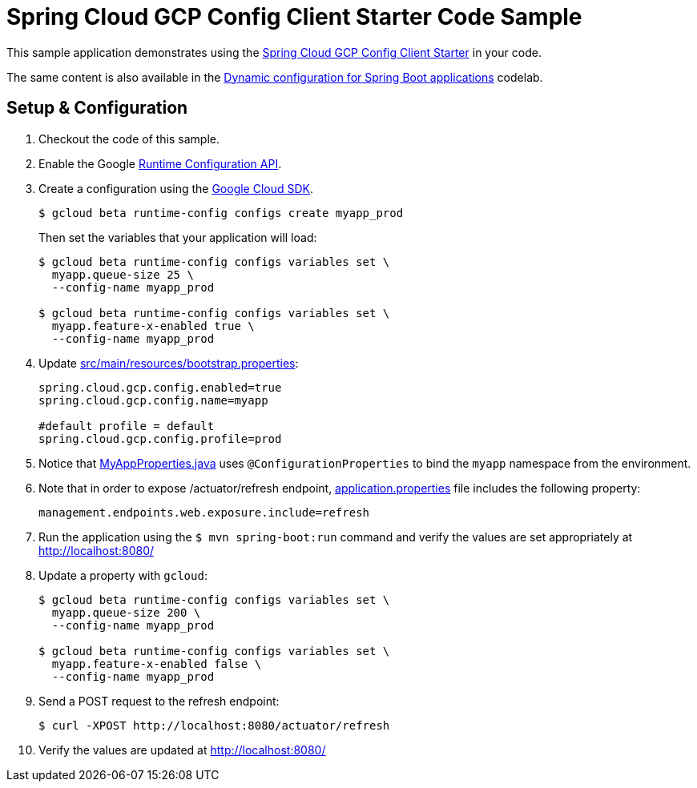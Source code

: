 = Spring Cloud GCP Config Client Starter Code Sample

This sample application demonstrates using the link:../../spring-cloud-gcp-starters/spring-cloud-gcp-starter-config[Spring Cloud GCP Config Client Starter] in your code.

The same content is also available in the https://codelabs.developers.google.com/codelabs/cloud-spring-runtime-config/index.html[Dynamic configuration for Spring Boot applications] codelab.

== Setup & Configuration
1. Checkout the code of this sample.
2. Enable the Google https://console.cloud.google.com/apis/api/runtimeconfig.googleapis.com/overview[Runtime Configuration API].
3. Create a configuration using the https://cloud.google.com/sdk/[Google Cloud SDK].
+
....
$ gcloud beta runtime-config configs create myapp_prod
....
+
Then set the variables that your application will load:
+
....
$ gcloud beta runtime-config configs variables set \
  myapp.queue-size 25 \
  --config-name myapp_prod

$ gcloud beta runtime-config configs variables set \
  myapp.feature-x-enabled true \
  --config-name myapp_prod
....

4.  Update link:src/main/resources/bootstrap.properties[]:
+
....
spring.cloud.gcp.config.enabled=true
spring.cloud.gcp.config.name=myapp

#default profile = default
spring.cloud.gcp.config.profile=prod
....
5.  Notice that link:src/main/java/com/example/MyAppProperties.java[MyAppProperties.java] uses `@ConfigurationProperties` to bind the `myapp` namespace from the environment.

6. Note that in order to expose /actuator/refresh endpoint, link:src/resources/application.properties[application.properties] file includes the following property:
+
....
management.endpoints.web.exposure.include=refresh
....
7.  Run the application using the `$ mvn spring-boot:run` command and verify the values are set appropriately at http://localhost:8080/
8.  Update a property with `gcloud`:
+
....
$ gcloud beta runtime-config configs variables set \
  myapp.queue-size 200 \
  --config-name myapp_prod

$ gcloud beta runtime-config configs variables set \
  myapp.feature-x-enabled false \
  --config-name myapp_prod
....
9.  Send a POST request to the refresh endpoint:
+
....
$ curl -XPOST http://localhost:8080/actuator/refresh
....
10. Verify the values are updated at http://localhost:8080/
